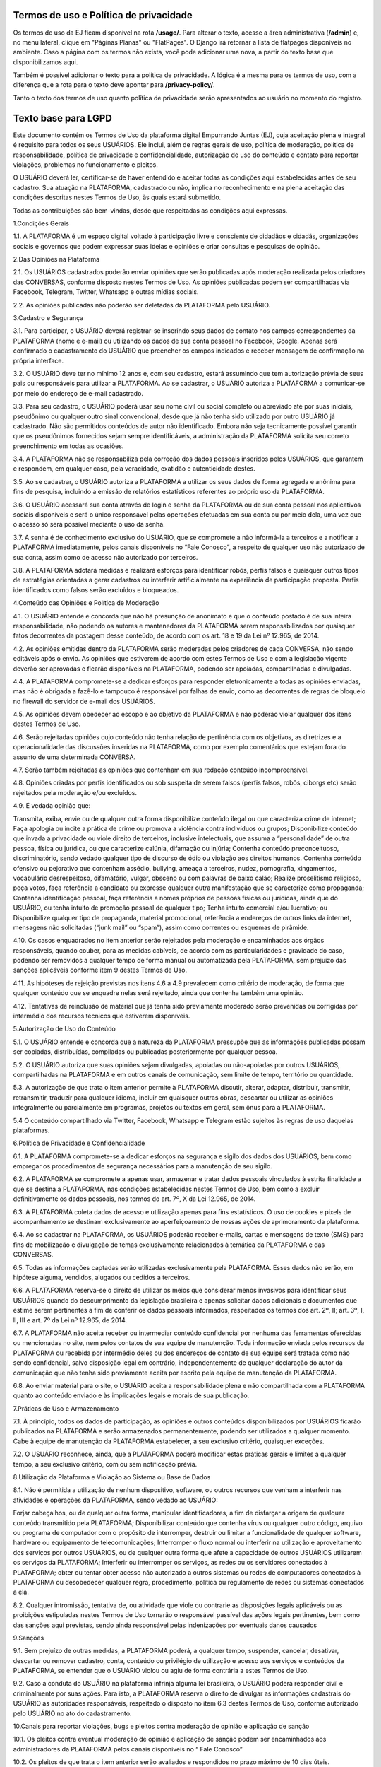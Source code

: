 Termos de uso e Política de privacidade
========================

Os termos de uso da EJ ficam disponível na rota **/usage/**. Para alterar o texto,
acesse a área administrativa (**/admin**) e, no menu lateral, clique em "Páginas Planas" ou "FlatPages".
O Django irá retornar a lista de flatpages disponíveis no ambiente. Caso a página com os
termos não exista, você pode adicionar uma nova, a partir do texto base que disponibilizamos aqui.

Também é possível adicionar o texto para a política de privacidade. A lógica é a mesma para os termos
de uso, com a diferença que a rota para o texto deve apontar para **/privacy-policy/**.

Tanto o texto dos termos de uso quanto política de privacidade serão apresentados ao usuário no momento
do registro.

Texto base para LGPD
====================

Este documento contém os Termos de Uso da plataforma digital Empurrando Juntas (EJ), cuja aceitação plena e integral é requisito para todos os seus USUÁRIOS. Ele inclui, além de regras gerais de uso, política de moderação, política de responsabilidade, política de privacidade e confidencialidade, autorização de uso do conteúdo e contato para reportar violações, problemas no funcionamento e pleitos.

O USUÁRIO deverá ler, certificar-se de haver entendido e aceitar todas as condições aqui estabelecidas antes de seu cadastro. Sua atuação na PLATAFORMA, cadastrado ou não, implica no reconhecimento e na plena aceitação das condições descritas nestes Termos de Uso, às quais estará submetido.

Todas as contribuições são bem-vindas, desde que respeitadas as condições aqui expressas.

1.Condições Gerais

1.1. A PLATAFORMA é um espaço digital voltado à participação livre e consciente de cidadãos e cidadãs, organizações sociais e governos que podem expressar suas ideias e opiniões e criar consultas e pesquisas de opinião.

2.Das Opiniões na Plataforma

2.1. Os USUÁRIOS cadastrados poderão enviar opiniões que serão publicadas após moderação realizada pelos criadores das CONVERSAS, conforme disposto nestes Termos de Uso. As opiniões publicadas podem ser compartilhadas via Facebook, Telegram, Twitter, Whatsapp e outras mídias sociais.

2.2. As opiniões publicadas não poderão ser deletadas da PLATAFORMA pelo USUÁRIO.

3.Cadastro e Segurança

3.1. Para participar, o USUÁRIO deverá registrar-se inserindo seus dados de contato nos campos correspondentes da PLATAFORMA (nome e e-mail) ou utilizando os dados de sua conta pessoal no Facebook, Google. Apenas será confirmado o cadastramento do USUÁRIO que preencher os campos indicados e receber mensagem de confirmação na própria interface.

3.2. O USUÁRIO deve ter no mínimo 12 anos e, com seu cadastro, estará assumindo que tem autorização prévia de seus pais ou responsáveis para utilizar a PLATAFORMA. Ao se cadastrar, o USUÁRIO autoriza a PLATAFORMA a comunicar-se por meio do endereço de e-mail cadastrado.

3.3. Para seu cadastro, o USUÁRIO poderá usar seu nome civil ou social completo ou abreviado até por suas iniciais, pseudônimo ou qualquer outro sinal convencional, desde que já não tenha sido utilizado por outro USUÁRIO já cadastrado. Não são permitidos conteúdos de autor não identificado. Embora não seja tecnicamente possível garantir que os pseudônimos fornecidos sejam sempre identificáveis, a administração da PLATAFORMA solicita seu correto preenchimento em todas as ocasiões.

3.4. A PLATAFORMA não se responsabiliza pela correção dos dados pessoais inseridos pelos USUÁRIOS, que garantem e respondem, em qualquer caso, pela veracidade, exatidão e autenticidade destes.

3.5. Ao se cadastrar, o USUÁRIO autoriza a PLATAFORMA a utilizar os seus dados de forma agregada e anônima para fins de pesquisa, incluindo a emissão de relatórios estatísticos referentes ao próprio uso da PLATAFORMA.

3.6. O USUÁRIO acessará sua conta através de login e senha da PLATAFORMA ou de sua conta pessoal nos aplicativos sociais disponíveis e será o único responsável pelas operações efetuadas em sua conta ou por meio dela, uma vez que o acesso só será possível mediante o uso da senha.

3.7. A senha é de conhecimento exclusivo do USUÁRIO, que se compromete a não informá-la a terceiros e a notificar a PLATAFORMA imediatamente, pelos canais disponíveis no “Fale Conosco”, a respeito de qualquer uso não autorizado de sua conta, assim como de acesso não autorizado por terceiros.

3.8. A PLATAFORMA adotará medidas e realizará esforços para identificar robôs, perfis falsos e quaisquer outros tipos de estratégias orientadas a gerar cadastros ou interferir artificialmente na experiência de participação proposta. Perfis identificados como falsos serão excluídos e bloqueados.

4.Conteúdo das Opiniões e Política de Moderação

4.1. O USUÁRIO entende e concorda que não há presunção de anonimato e que o conteúdo postado é de sua inteira responsabilidade, não podendo os autores e mantenedores da PLATAFORMA serem responsabilizados por quaisquer fatos decorrentes da postagem desse conteúdo, de acordo com os art. 18 e 19 da Lei nº 12.965, de 2014.

4.2. As opiniões emitidas dentro da PLATAFORMA serão moderadas pelos criadores de cada CONVERSA, não sendo editáveis após o envio. As opiniões que estiverem de acordo com estes Termos de Uso e com a legislação vigente deverão ser aprovadas e ficarão disponíveis na PLATAFORMA, podendo ser apoiadas, compartilhadas e divulgadas.

4.4. A PLATAFORMA compromete-se a dedicar esforços para responder eletronicamente a todas as opiniões enviadas, mas não é obrigada a fazê-lo e tampouco é responsável por falhas de envio, como as decorrentes de regras de bloqueio no firewall do servidor de e-mail dos USUÁRIOS.

4.5. As opiniões devem obedecer ao escopo e ao objetivo da PLATAFORMA e não poderão violar qualquer dos itens destes Termos de Uso.

4.6. Serão rejeitadas opiniões cujo conteúdo não tenha relação de pertinência com os objetivos, as diretrizes e a operacionalidade das discussões inseridas na PLATAFORMA, como por exemplo comentários que estejam fora do assunto de uma determinada CONVERSA.

4.7. Serão também rejeitadas as opiniões que contenham em sua redação conteúdo incompreensível.

4.8. Opiniões criadas por perfis identificados ou sob suspeita de serem falsos (perfis falsos, robôs, ciborgs etc) serão rejeitados pela moderação e/ou excluídos.

4.9. É vedada opinião que:

Transmita, exiba, envie ou de qualquer outra forma disponibilize conteúdo ilegal ou que caracteriza crime de internet; Faça apologia ou incite a prática de crime ou promova a violência contra indivíduos ou grupos; Disponibilize conteúdo que invada a privacidade ou viole direito de terceiros, inclusive intelectuais, que assuma a “personalidade” de outra pessoa, física ou jurídica, ou que caracterize calúnia, difamação ou injúria; Contenha conteúdo preconceituoso, discriminatório, sendo vedado qualquer tipo de discurso de ódio ou violação aos direitos humanos. Contenha conteúdo ofensivo ou pejorativo que contenham assédio, bullying, ameaça a terceiros, nudez, pornografia, xingamentos, vocabulário desrespeitoso, difamatório, vulgar, obsceno ou com palavras de baixo calão; Realize proselitismo religioso, peça votos, faça referência a candidato ou expresse qualquer outra manifestação que se caracterize como propaganda; Contenha identificação pessoal, faça referência a nomes próprios de pessoas físicas ou jurídicas, ainda que do USUÁRIO, ou tenha intuito de promoção pessoal de qualquer tipo; Tenha intuito comercial e/ou lucrativo; ou Disponibilize qualquer tipo de propaganda, material promocional, referência a endereços de outros links da internet, mensagens não solicitadas (“junk mail” ou “spam”), assim como correntes ou esquemas de pirâmide.

4.10. Os casos enquadrados no item anterior serão rejeitados pela moderação e encaminhados aos órgãos responsáveis, quando couber, para as medidas cabíveis, de acordo com as particularidades e gravidade do caso, podendo ser removidos a qualquer tempo de forma manual ou automatizada pela PLATAFORMA, sem prejuízo das sanções aplicáveis conforme item 9 destes Termos de Uso.

4.11. As hipóteses de rejeição previstas nos itens 4.6 a 4.9 prevalecem como critério de moderação, de forma que qualquer conteúdo que se enquadre nelas será rejeitado, ainda que contenha também uma opinião.

4.12. Tentativas de reinclusão de material que já tenha sido previamente moderado serão prevenidas ou corrigidas por intermédio dos recursos técnicos que estiverem disponíveis.

5.Autorização de Uso do Conteúdo

5.1. O USUÁRIO entende e concorda que a natureza da PLATAFORMA pressupõe que as informações publicadas possam ser copiadas, distribuídas, compiladas ou publicadas posteriormente por qualquer pessoa.

5.2. O USUÁRIO autoriza que suas opiniões sejam divulgadas, apoiadas ou não-apoiadas por outros USUÁRIOS, compartilhadas na PLATAFORMA e em outros canais de comunicação, sem limite de tempo, território ou quantidade.

5.3. A autorização de que trata o item anterior permite à PLATAFORMA discutir, alterar, adaptar, distribuir, transmitir, retransmitir, traduzir para qualquer idioma, incluir em quaisquer outras obras, descartar ou utilizar as opiniões integralmente ou parcialmente em programas, projetos ou textos em geral, sem ônus para a PLATAFORMA.

5.4 O conteúdo compartilhado via Twitter, Facebook, Whatsapp e Telegram estão sujeitos às regras de uso daquelas plataformas.

6.Política de Privacidade e Confidencialidade

6.1. A PLATAFORMA compromete-se a dedicar esforços na segurança e sigilo dos dados dos USUÁRIOS, bem como empregar os procedimentos de segurança necessários para a manutenção de seu sigilo.

6.2. A PLATAFORMA se compromete a apenas usar, armazenar e tratar dados pessoais vinculados à estrita finalidade a que se destina a PLATAFORMA, nas condições estabelecidas nestes Termos de Uso, bem como a excluir definitivamente os dados pessoais, nos termos do art. 7º, X da Lei 12.965, de 2014.

6.3. A PLATAFORMA coleta dados de acesso e utilização apenas para fins estatísticos. O uso de cookies e pixels de acompanhamento se destinam exclusivamente ao aperfeiçoamento de nossas ações de aprimoramento da plataforma.

6.4. Ao se cadastrar na PLATAFORMA, os USUÁRIOS poderão receber e-mails, cartas e mensagens de texto (SMS) para fins de mobilização e divulgação de temas exclusivamente relacionados à temática da PLATAFORMA e das CONVERSAS.

6.5. Todas as informações captadas serão utilizadas exclusivamente pela PLATAFORMA. Esses dados não serão, em hipótese alguma, vendidos, alugados ou cedidos a terceiros.

6.6. A PLATAFORMA reserva-se o direito de utilizar os meios que considerar menos invasivos para identificar seus USUÁRIOS quando do descumprimento da legislação brasileira e apenas solicitar dados adicionais e documentos que estime serem pertinentes a fim de conferir os dados pessoais informados, respeitados os termos dos art. 2º, II; art. 3º, I, II, III e art. 7º da Lei nº 12.965, de 2014.

6.7. A PLATAFORMA não aceita receber ou intermediar conteúdo confidencial por nenhuma das ferramentas oferecidas ou mencionadas no site, nem pelos contatos de sua equipe de manutenção. Toda informação enviada pelos recursos da PLATAFORMA ou recebida por intermédio deles ou dos endereços de contato de sua equipe será tratada como não sendo confidencial, salvo disposição legal em contrário, independentemente de qualquer declaração do autor da comunicação que não tenha sido previamente aceita por escrito pela equipe de manutenção da PLATAFORMA.

6.8. Ao enviar material para o site, o USUÁRIO aceita a responsabilidade plena e não compartilhada com a PLATAFORMA quanto ao conteúdo enviado e às implicações legais e morais de sua publicação.

7.Práticas de Uso e Armazenamento

7.1. À princípio, todos os dados de participação, as opiniões e outros conteúdos disponibilizados por USUÁRIOS ficarão publicados na PLATAFORMA e serão armazenados permanentemente, podendo ser utilizados a qualquer momento. Cabe à equipe de manutenção da PLATAFORMA estabelecer, a seu exclusivo critério, quaisquer exceções.

7.2. O USUÁRIO reconhece, ainda, que a PLATAFORMA poderá modificar estas práticas gerais e limites a qualquer tempo, a seu exclusivo critério, com ou sem notificação prévia.

8.Utilização da Plataforma e Violação ao Sistema ou Base de Dados

8.1. Não é permitida a utilização de nenhum dispositivo, software, ou outros recursos que venham a interferir nas atividades e operações da PLATAFORMA, sendo vedado ao USUÁRIO:

Forjar cabeçalhos, ou de qualquer outra forma, manipular identificadores, a fim de disfarçar a origem de qualquer conteúdo transmitido pela PLATAFORMA; Disponibilizar conteúdo que contenha vírus ou qualquer outro código, arquivo ou programa de computador com o propósito de interromper, destruir ou limitar a funcionalidade de qualquer software, hardware ou equipamento de telecomunicações; Interromper o fluxo normal ou interferir na utilização e aproveitamento dos serviços por outros USUÁRIOS, ou de qualquer outra forma que afete a capacidade de outros USUÁRIOS utilizarem os serviços da PLATAFORMA; Interferir ou interromper os serviços, as redes ou os servidores conectados à PLATAFORMA; obter ou tentar obter acesso não autorizado a outros sistemas ou redes de computadores conectados à PLATAFORMA ou desobedecer qualquer regra, procedimento, política ou regulamento de redes ou sistemas conectados a ela.

8.2. Qualquer intromissão, tentativa de, ou atividade que viole ou contrarie as disposições legais aplicáveis ou as proibições estipuladas nestes Termos de Uso tornarão o responsável passível das ações legais pertinentes, bem como das sanções aqui previstas, sendo ainda responsável pelas indenizações por eventuais danos causados

9.Sanções

9.1. Sem prejuízo de outras medidas, a PLATAFORMA poderá, a qualquer tempo, suspender, cancelar, desativar, descartar ou remover cadastro, conta, conteúdo ou privilégio de utilização e acesso aos serviços e conteúdos da PLATAFORMA, se entender que o USUÁRIO violou ou agiu de forma contrária a estes Termos de Uso.

9.2. Caso a conduta do USUÁRIO na plataforma infrinja alguma lei brasileira, o USUÁRIO poderá responder civil e criminalmente por suas ações. Para isto, a PLATAFORMA reserva o direito de divulgar as informações cadastrais do USUÁRIO às autoridades responsáveis, respeitado o disposto no item 6.3 destes Termos de Uso, conforme autorizado pelo USUÁRIO no ato do cadastramento.

10.Canais para reportar violações, bugs e pleitos contra moderação de opinião e aplicação de sanção

10.1. Os pleitos contra eventual moderação de opinião e aplicação de sanção podem ser encaminhados aos administradores da PLATAFORMA pelos canais disponíveis no “ Fale Conosco”

10.2. Os pleitos de que trata o item anterior serão avaliados e respondidos no prazo máximo de 10 dias úteis.

10.3. Se algum artigo, notícia, opinião ou outro conteúdo da PLATAFORMA violar direito de terceiro, legislação aplicável ou condições destes Termos de Uso, o USUÁRIO poderá entrar em contato pelo endereço indicado no item 10.1, mencionando de forma específica e detalhada:

o título da página específica em que se encontra a violação; o endereço (URL) da página específica em que se encontra a violação; a natureza da violação; o trecho específico em que ocorre a violação; a providência desejada; e as suas informações de contato, incluindo e-mail

10.4. De posse destas informações, a PLATAFORMA dedicará esforços para solucionar a questão, levando em consideração os fins da PLATAFORMA dispostos no item 1.1, bem como o art. 19 da Lei 12.965, de 2014.

10.5. Comunicações sobre o uso inadequado da plataforma ou de violações a este Termo de Uso devem ser enviadas para o canal Fale Conosco disponível na plataforma e se forem enviadas por quaisquer outros canais não serão recebidas. Comunicações de violações enviadas sem identificação completa do requerente e descrição detalhada e justificada da violação não serão atendidas. A PLATAFORMA responderá preferencialmente ao endereço de e-mail do requerente, indicado na sua mensagem enviada.

10.6. Comunicações sobre violações de direitos humanos devem ser encaminhadas diretamente para os canais da Ouvidoria Nacional dos Direitos Humanos, como o Disque 100. A plataforma não se compromete a receber ou encaminhar esse tipo de comunicação.

10.7. Se houver algum problema ou mau funcionamento da PLATAFORMA, pedimos que isso seja reportado para o canal Fale Conosco disponível na plataforma

11.Inexistência de Vínculo e Limitação de Responsabilidade

11.1. Em nenhuma situação a PLATAFORMA, seus autores, moderadores, editores ou mantenedores serão responsáveis por quaisquer danos, prejuízos ou outro efeito, direto ou indireto, relacionados ao uso, por parte de seus USUÁRIOS, leitores ou de qualquer outra pessoa desta PLATAFORMA, de seu conteúdo ou de qualquer outro website ou plataforma aqui mencionados.

11.2. A PLATAFORMA pode disponibilizar endereços eletrônicos de outros sites da rede, o que não significa que estes sites sejam de propriedade ou operados pela PLATAFORMA, que não se responsabiliza pelos conteúdos, práticas e serviços ofertados. A presença de links para outros sites não implica relação de sociedade ou de supervisão com estes sites e seus conteúdos.

11.3. Estes Termos de Uso não geram nenhum contrato, mandato, franquia ou vínculo trabalhista, societário, de parceria ou associativo entre a PLATAFORMA e o USUÁRIO.

11.4. A PLATAFORMA não garante a veracidade dos comentários, manifestações ou publicações de terceiros, não é responsável pela comunicação que o USUÁRIO realize e nem se responsabiliza por qualquer dano, prejuízo ou perda no equipamento do USUÁRIO causado por falhas no sistema, no servidor ou na internet decorrentes de condutas de terceiros.

11.5. A PLATAFORMA não é responsável por qualquer vírus que possa atacar o equipamento do USUÁRIO em decorrência do seu acesso, utilização ou navegação.

11.6. Os USUÁRIOS não poderão atribuir à PLATAFORMA nenhuma responsabilidade por dificuldades técnicas ou falhas nos sistemas. Eventualmente, o sistema poderá não estar disponível por motivos técnicos ou falhas da internet, ou por qualquer outro evento fortuito ou de força maior alheio ao controle da equipe de manutenção da PLATAFORMA.

12.Modificações nos Termos de Uso

12.1. Tendo em vista os fins elencados no item 1.1, a PLATAFORMA poderá alterar, a qualquer tempo, estes Termos de Uso, visando ao seu aprimoramento e a melhoria dos serviços prestados. Os novos Termos de Uso entrarão em vigor a partir de sua publicação na PLATAFORMA, devendo a PLATAFORMA dedicar esforços para comunicar essa alteração.

12.2. Caso haja discordância das alterações, o USUÁRIO poderá deixar de usar a PLATAFORMA dentro do período designado, respeitado o disposto nos itens 1.4, 5.1, 5.2 e 5.3 destes Termos de Uso, no que se refere ao conteúdo previamente postado. Ao continuar utilizando-a, estará sujeito aos novos Termos de Uso.

13.Foro e Legislação Aplicável

Todos os itens deste Termo de Uso estão regidos pelas leis vigentes na República Federativa do Brasil. Para todos os assuntos referentes à sua interpretação e cumprimento, as partes se submeterão ao Foro da Justiça Federal, Seção Judiciária do Distrito Federal.

Brasil, 5 de setembro de 2023.

